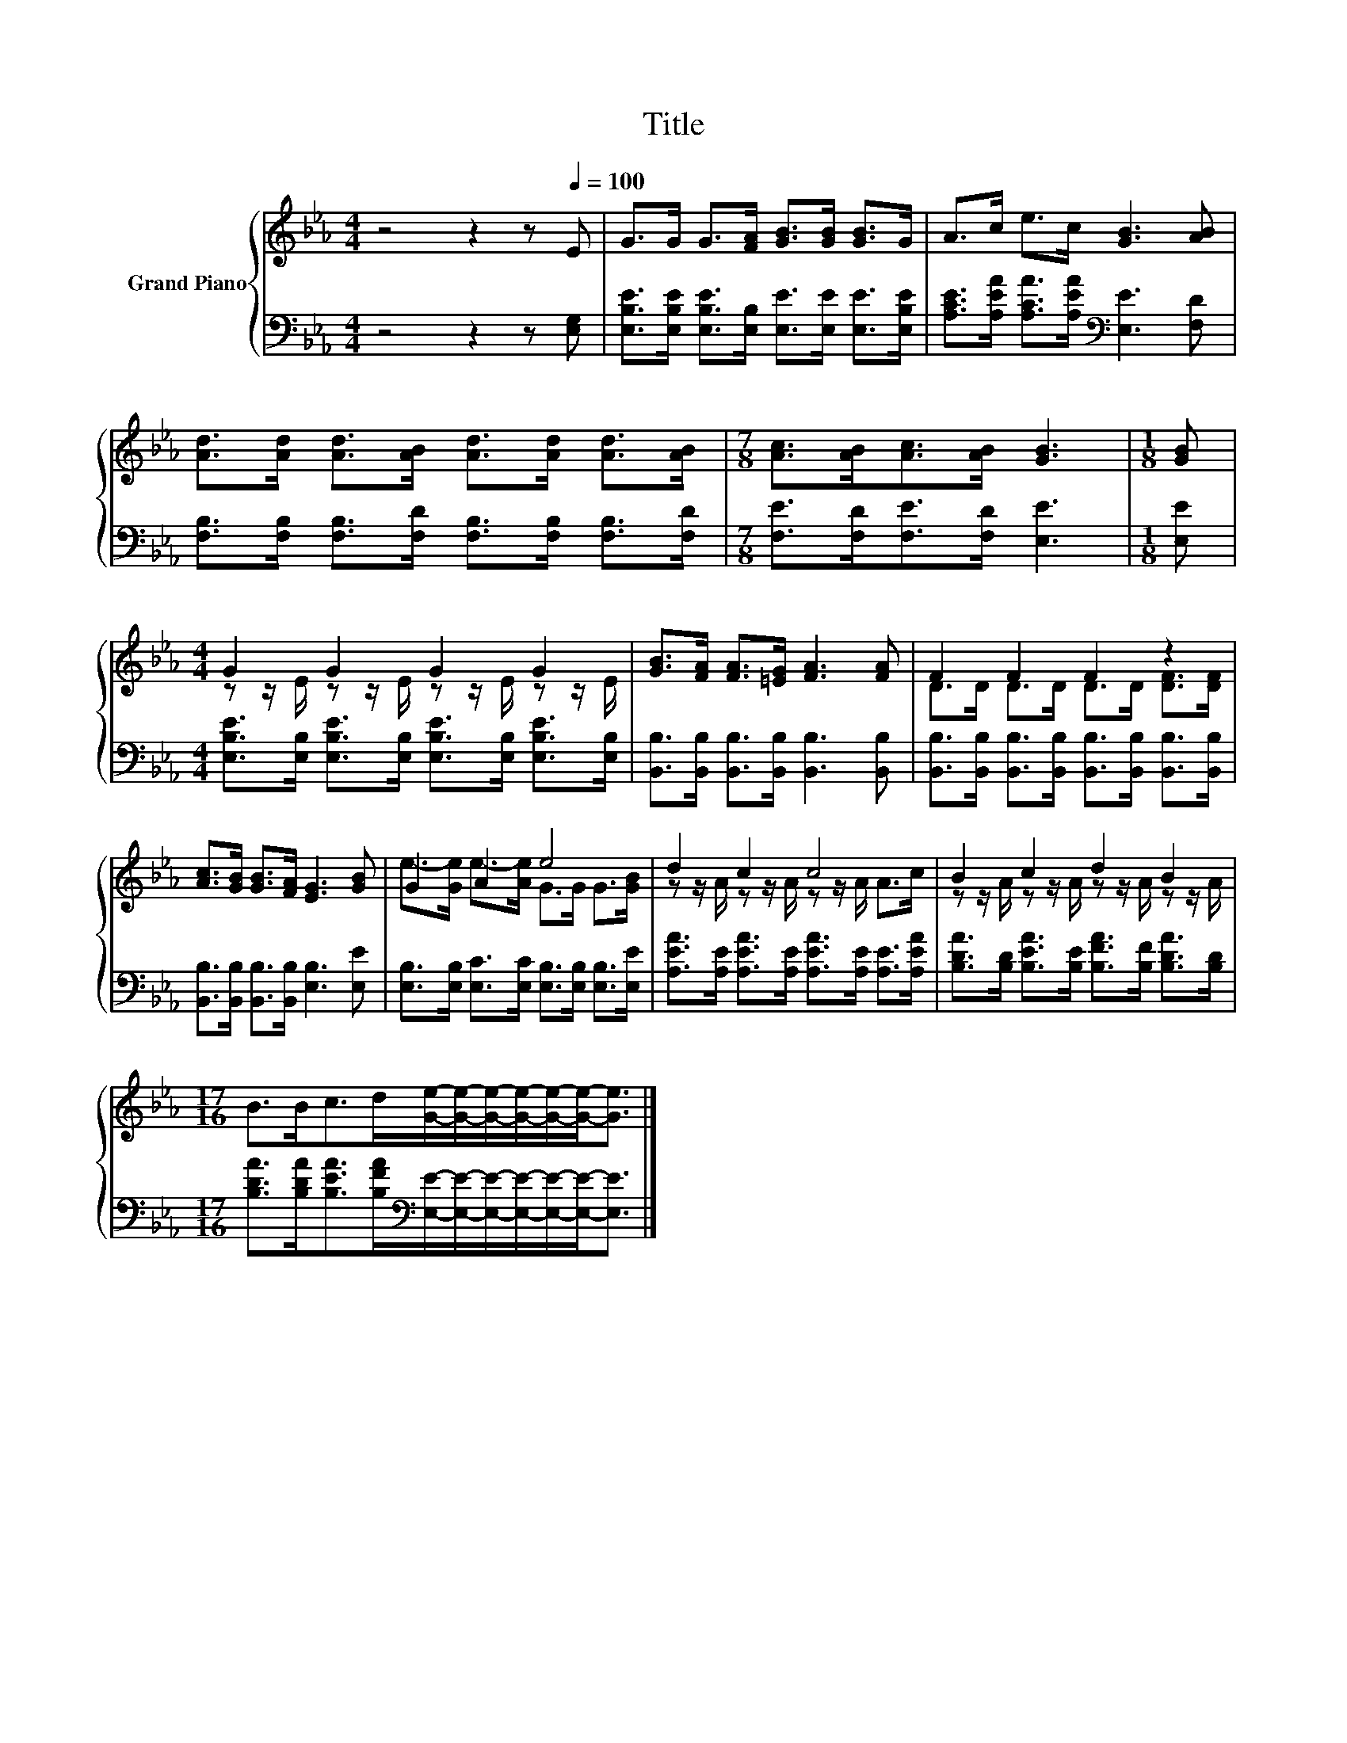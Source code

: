 X:1
T:Title
%%score { ( 1 3 ) | 2 }
L:1/8
M:4/4
K:Eb
V:1 treble nm="Grand Piano"
V:3 treble 
V:2 bass 
V:1
 z4 z2 z[Q:1/4=100] E | G>G G>[FA] [GB]>[GB] [GB]>G | A>c e>c [GB]3 [AB] | %3
 [Ad]>[Ad] [Ad]>[AB] [Ad]>[Ad] [Ad]>[AB] |[M:7/8] [Ac]>[AB][Ac]>[AB] [GB]3 |[M:1/8] [GB] | %6
[M:4/4] G2 G2 G2 G2 | [GB]>[FA] [FA]>[=EG] [FA]3 [FA] | F2 F2 F2 z2 | %9
 [Ac]>[GB] [GB]>[FA] [EG]3 [GB] | G2 A2 e4 | d2 c2 c4 | B2 c2 d2 B2 | %13
[M:17/16] B>Bc>d[Ge]/-[Ge]/-[Ge]/-[Ge]/-[Ge]/-[Ge]-<[Ge] |] %14
V:2
 z4 z2 z [E,G,] | [E,B,E]>[E,B,E] [E,B,E]>[E,B,] [E,E]>[E,E] [E,E]>[E,B,E] | %2
 [A,CE]>[A,EA] [A,CA]>[A,EA][K:bass] [E,E]3 [F,D] | %3
 [F,B,]>[F,B,] [F,B,]>[F,D] [F,B,]>[F,B,] [F,B,]>[F,D] |[M:7/8] [F,E]>[F,D][F,E]>[F,D] [E,E]3 | %5
[M:1/8] [E,E] |[M:4/4] [E,B,E]>[E,B,] [E,B,E]>[E,B,] [E,B,E]>[E,B,] [E,B,E]>[E,B,] | %7
 [B,,B,]>[B,,B,] [B,,B,]>[B,,B,] [B,,B,]3 [B,,B,] | %8
 [B,,B,]>[B,,B,] [B,,B,]>[B,,B,] [B,,B,]>[B,,B,] [B,,B,]>[B,,B,] | %9
 [B,,B,]>[B,,B,] [B,,B,]>[B,,B,] [E,B,]3 [E,E] | %10
 [E,B,]>[E,B,] [E,C]>[E,C] [E,B,]>[E,B,] [E,B,]>[E,E] | %11
 [A,EA]>[A,E] [A,EA]>[A,E] [A,EA]>[A,E] [A,E]>[A,EA] | %12
 [B,DA]>[B,D] [B,EA]>[B,E] [B,FA]>[B,F] [B,DA]>[B,D] | %13
[M:17/16] [B,DA]>[B,DA][B,EA]>[B,FA][K:bass][E,E]/-[E,E]/-[E,E]/-[E,E]/-[E,E]/-[E,E]-<[E,E] |] %14
V:3
 x8 | x8 | x8 | x8 |[M:7/8] x7 |[M:1/8] x |[M:4/4] z z/ E/ z z/ E/ z z/ E/ z z/ E/ | x8 | %8
 D>D D>D D>D [DF]>[DF] | x8 | e->[Ge] e->[Ae] G>G G>[GB] | z z/ A/ z z/ A/ z z/ A/ A>c | %12
 z z/ A/ z z/ A/ z z/ A/ z z/ A/ |[M:17/16] x17/2 |] %14


